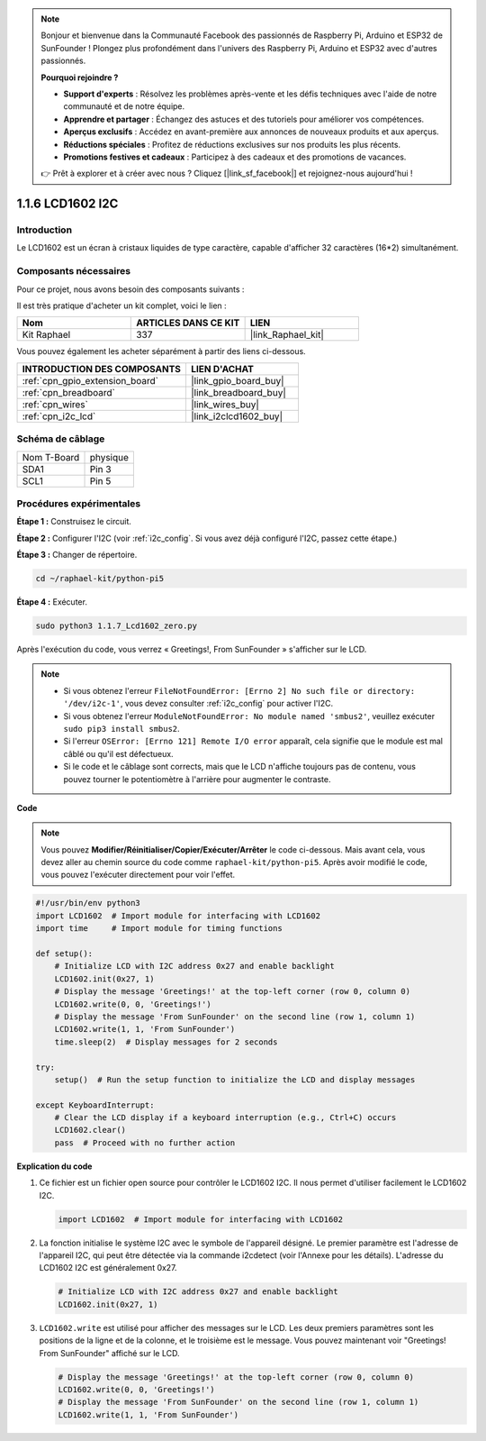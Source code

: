  
.. note::

    Bonjour et bienvenue dans la Communauté Facebook des passionnés de Raspberry Pi, Arduino et ESP32 de SunFounder ! Plongez plus profondément dans l'univers des Raspberry Pi, Arduino et ESP32 avec d'autres passionnés.

    **Pourquoi rejoindre ?**

    - **Support d'experts** : Résolvez les problèmes après-vente et les défis techniques avec l'aide de notre communauté et de notre équipe.
    - **Apprendre et partager** : Échangez des astuces et des tutoriels pour améliorer vos compétences.
    - **Aperçus exclusifs** : Accédez en avant-première aux annonces de nouveaux produits et aux aperçus.
    - **Réductions spéciales** : Profitez de réductions exclusives sur nos produits les plus récents.
    - **Promotions festives et cadeaux** : Participez à des cadeaux et des promotions de vacances.

    👉 Prêt à explorer et à créer avec nous ? Cliquez [|link_sf_facebook|] et rejoignez-nous aujourd'hui !

.. _1.1.7_py_pi5:

1.1.6 LCD1602 I2C
========================

Introduction
--------------------

Le LCD1602 est un écran à cristaux liquides de type caractère, capable d'afficher 32 caractères (16*2) simultanément.

Composants nécessaires
--------------------------------

Pour ce projet, nous avons besoin des composants suivants :

.. image:: ../python_pi5/img/1.1.7_i2c_lcd_list.png

Il est très pratique d'acheter un kit complet, voici le lien :

.. list-table::
    :widths: 20 20 20
    :header-rows: 1

    *   - Nom
        - ARTICLES DANS CE KIT
        - LIEN
    *   - Kit Raphael
        - 337
        - |link_Raphael_kit|

Vous pouvez également les acheter séparément à partir des liens ci-dessous.

.. list-table::
    :widths: 30 20
    :header-rows: 1

    *   - INTRODUCTION DES COMPOSANTS
        - LIEN D'ACHAT

    *   - :ref:`cpn_gpio_extension_board`
        - |link_gpio_board_buy|
    *   - :ref:`cpn_breadboard`
        - |link_breadboard_buy|
    *   - :ref:`cpn_wires`
        - |link_wires_buy|
    *   - :ref:`cpn_i2c_lcd`
        - |link_i2clcd1602_buy|

Schéma de câblage
---------------------

============ ========
Nom T-Board  physique
SDA1         Pin 3
SCL1         Pin 5
============ ========

.. image:: ../python_pi5/img/1.1.7_i2c_lcd_schematic.png


Procédures expérimentales
--------------------------------

**Étape 1 :** Construisez le circuit.

.. image:: ../python_pi5/img/1.1.7_i2c_lcd1602_circuit.png


**Étape 2 :** Configurer l'I2C (voir :ref:`i2c_config`. Si vous avez déjà configuré l'I2C, passez cette étape.)

**Étape 3 :** Changer de répertoire.

.. raw:: html

   <run></run>

.. code-block::

    cd ~/raphael-kit/python-pi5

**Étape 4 :** Exécuter.

.. raw:: html

   <run></run>

.. code-block::

    sudo python3 1.1.7_Lcd1602_zero.py

Après l'exécution du code, vous verrez « Greetings!, From SunFounder » s'afficher sur le LCD.

.. note::

    * Si vous obtenez l'erreur ``FileNotFoundError: [Errno 2] No such file or directory: '/dev/i2c-1'``, vous devez consulter :ref:`i2c_config` pour activer l'I2C.
    * Si vous obtenez l'erreur ``ModuleNotFoundError: No module named 'smbus2'``, veuillez exécuter ``sudo pip3 install smbus2``.
    * Si l'erreur ``OSError: [Errno 121] Remote I/O error`` apparaît, cela signifie que le module est mal câblé ou qu'il est défectueux.
    * Si le code et le câblage sont corrects, mais que le LCD n'affiche toujours pas de contenu, vous pouvez tourner le potentiomètre à l'arrière pour augmenter le contraste.


**Code** 

.. note::

    Vous pouvez **Modifier/Réinitialiser/Copier/Exécuter/Arrêter** le code ci-dessous. Mais avant cela, vous devez aller au chemin source du code comme ``raphael-kit/python-pi5``. Après avoir modifié le code, vous pouvez l'exécuter directement pour voir l'effet.

.. raw:: html

    <run></run>

.. code-block:: python

   #!/usr/bin/env python3
   import LCD1602  # Import module for interfacing with LCD1602
   import time     # Import module for timing functions

   def setup():
       # Initialize LCD with I2C address 0x27 and enable backlight
       LCD1602.init(0x27, 1) 
       # Display the message 'Greetings!' at the top-left corner (row 0, column 0)
       LCD1602.write(0, 0, 'Greetings!') 
       # Display the message 'From SunFounder' on the second line (row 1, column 1)
       LCD1602.write(1, 1, 'From SunFounder') 
       time.sleep(2)  # Display messages for 2 seconds

   try:
       setup()  # Run the setup function to initialize the LCD and display messages
       
   except KeyboardInterrupt:
       # Clear the LCD display if a keyboard interruption (e.g., Ctrl+C) occurs
       LCD1602.clear()
       pass  # Proceed with no further action


**Explication du code**

1. Ce fichier est un fichier open source pour contrôler le LCD1602 I2C. Il nous permet d'utiliser facilement le LCD1602 I2C.

   .. code-block:: python

       import LCD1602  # Import module for interfacing with LCD1602

2. La fonction initialise le système I2C avec le symbole de l'appareil désigné. Le premier paramètre est l'adresse de l'appareil I2C, qui peut être détectée via la commande i2cdetect (voir l'Annexe pour les détails). L'adresse du LCD1602 I2C est généralement 0x27.

   .. code-block:: python

       # Initialize LCD with I2C address 0x27 and enable backlight
       LCD1602.init(0x27, 1) 

3. ``LCD1602.write`` est utilisé pour afficher des messages sur le LCD. Les deux premiers paramètres sont les positions de la ligne et de la colonne, et le troisième est le message. Vous pouvez maintenant voir "Greetings! From SunFounder" affiché sur le LCD.

   .. code-block:: python

       # Display the message 'Greetings!' at the top-left corner (row 0, column 0)
       LCD1602.write(0, 0, 'Greetings!') 
       # Display the message 'From SunFounder' on the second line (row 1, column 1)
       LCD1602.write(1, 1, 'From SunFounder') 

